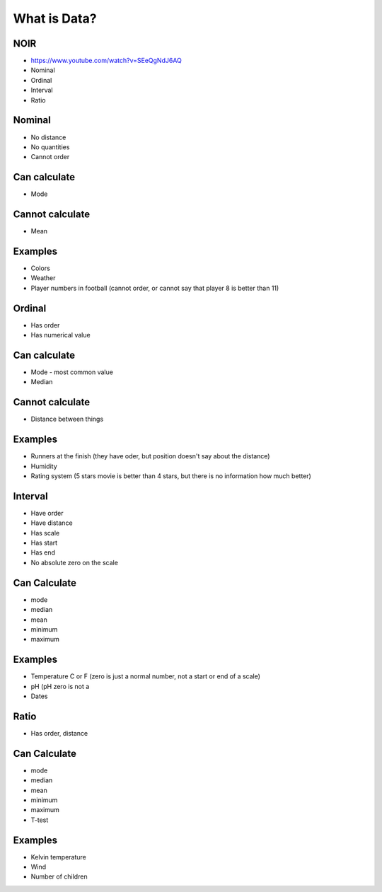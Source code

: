 What is Data?
=============


NOIR
-------------------------------------------------------------------------------
* https://www.youtube.com/watch?v=SEeQgNdJ6AQ
* Nominal
* Ordinal
* Interval
* Ratio


Nominal
-------------------------------------------------------------------------------
* No distance
* No quantities
* Cannot order

Can calculate
-------------
* Mode

Cannot calculate
----------------
* Mean

Examples
--------
* Colors
* Weather
* Player numbers in football (cannot order, or cannot say that player 8 is better than 11)


Ordinal
-------------------------------------------------------------------------------
* Has order
* Has numerical value

Can calculate
-------------
* Mode - most common value
* Median

Cannot calculate
----------------
* Distance between things

Examples
--------
* Runners at the finish (they have oder, but position doesn't say about the distance)
* Humidity
* Rating system (5 stars movie is better than 4 stars, but there is no information how much better)


Interval
-------------------------------------------------------------------------------
* Have order
* Have distance
* Has scale
* Has start
* Has end
* No absolute zero on the scale

Can Calculate
-------------
* mode
* median
* mean
* minimum
* maximum

Examples
--------
* Temperature C or F (zero is just a normal number, not a start or end of a scale)
* pH (pH zero is not a
* Dates


Ratio
-------------------------------------------------------------------------------
* Has order, distance

Can Calculate
-------------
* mode
* median
* mean
* minimum
* maximum
* T-test

Examples
--------
* Kelvin temperature
* Wind
* Number of children
